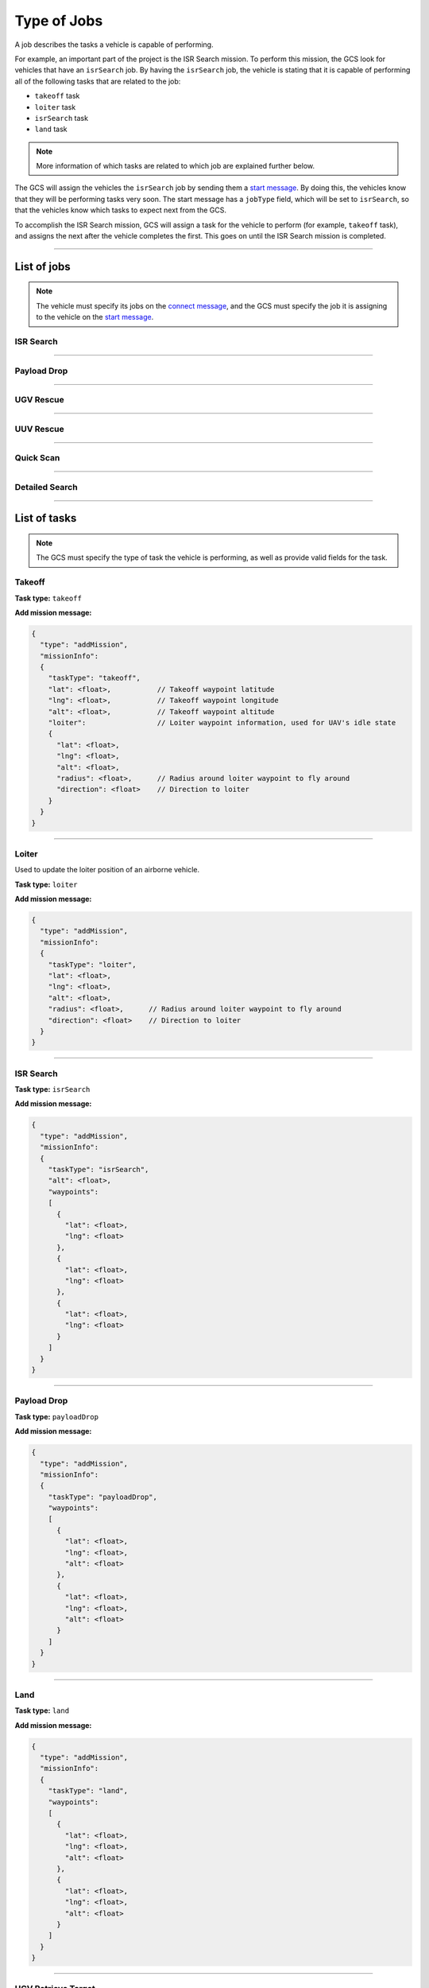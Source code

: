 ============
Type of Jobs
============

A job describes the tasks a vehicle is capable of performing.

For example, an important part of the project is the ISR Search mission. To perform this mission, the GCS look for vehicles that have an ``isrSearch`` job. By having the ``isrSearch`` job, the vehicle is stating that it is capable of performing all of the following tasks that are related to the job:

- ``takeoff`` task
- ``loiter`` task
- ``isrSearch`` task
- ``land`` task

.. note:: More information of which tasks are related to which job are explained further below.

The GCS will assign the vehicles the ``isrSearch`` job by sending them a `start message`_. By doing this, the vehicles know that they will be performing tasks very soon. The start message has a ``jobType`` field, which will be set to ``isrSearch``, so that the vehicles know which tasks to expect next from the GCS.

To accomplish the ISR Search mission, GCS will assign a task for the vehicle to perform (for example, ``takeoff`` task), and assigns the next after the vehicle completes the first. This goes on until the ISR Search mission is completed.

----------------------------------------------------------------------------------------------------

List of jobs
============

.. note:: The vehicle must specify its jobs on the `connect message`_, and the GCS must specify the job it is assigning to the vehicle on the `start message`_.

ISR Search
----------

.. confval:: Details

  :job type: ``isrSearch``
  :tasks: Takeoff, Loiter, ISR Search, Land
  :start message:
    .. code-block:: json

      {
        "type": "start",
        "jobType": "isrSearch"
      }

----------------------------------------------------------------------------------------------------

Payload Drop
----------

.. confval:: Details

  :job type: ``payloadDrop``
  :tasks: Takeoff, Loiter, Payload Drop, Land
  :start message:
    .. code-block:: json

      {
        "type": "start",
        "jobType": "payloadDrop"
      }

----------------------------------------------------------------------------------------------------

UGV Rescue
----------

.. confval:: Details

  :job type: ``ugvRescue``
  :tasks: UGV Retrieve Target, Deliver Target
  :start message:
    .. code-block:: json

      {
        "type": "start",
        "jobType": "ugvRescue"
      }

----------------------------------------------------------------------------------------------------

UUV Rescue
----------

.. confval:: Details

  :job type: ``uuvRescue``
  :tasks: UUV Retrieve Target
  :start message:
    .. code-block:: json

      {
        "type": "start",
        "jobType": "uuvRescue"
      }

----------------------------------------------------------------------------------------------------

Quick Scan
----------

.. confval:: Details

  :job type: ``quickScan``
  :tasks: Quick Scan
  :start message:
    .. code-block:: json

      {
        "type": "start",
        "jobType": "quickScan"
      }

----------------------------------------------------------------------------------------------------

Detailed Search
---------------

.. confval:: Details

  :job type: ``detailedSearch``
  :tasks: Detailed Search
  :start message:
    .. code-block:: json

      {
        "type": "start",
        "jobType": "detailedSearch"
      }

----------------------------------------------------------------------------------------------------

List of tasks
=============

.. note:: The GCS must specify the type of task the vehicle is performing, as well as provide valid fields for the task.

Takeoff
-------

**Task type:** ``takeoff``

**Add mission message:**

.. code-block:: js

  {
    "type": "addMission",
    "missionInfo":
    {
      "taskType": "takeoff",
      "lat": <float>,           // Takeoff waypoint latitude
      "lng": <float>,           // Takeoff waypoint longitude
      "alt": <float>,           // Takeoff waypoint altitude
      "loiter":                 // Loiter waypoint information, used for UAV's idle state
      {
        "lat": <float>,
        "lng": <float>,
        "alt": <float>,
        "radius": <float>,      // Radius around loiter waypoint to fly around
        "direction": <float>    // Direction to loiter
      }
    }
  }

----------------------------------------------------------------------------------------------------

Loiter
------

Used to update the loiter position of an airborne vehicle.

**Task type:** ``loiter``

**Add mission message:**

.. code-block:: js

  {
    "type": "addMission",
    "missionInfo":
    {
      "taskType": "loiter",
      "lat": <float>,
      "lng": <float>,
      "alt": <float>,
      "radius": <float>,      // Radius around loiter waypoint to fly around
      "direction": <float>    // Direction to loiter
    }
  }

----------------------------------------------------------------------------------------------------

ISR Search
----------

**Task type:** ``isrSearch``

**Add mission message:**

.. code-block:: js

  {
    "type": "addMission",
    "missionInfo":
    {
      "taskType": "isrSearch",
      "alt": <float>,
      "waypoints":
      [
        {
          "lat": <float>,
          "lng": <float>
        },
        {
          "lat": <float>,
          "lng": <float>
        },
        {
          "lat": <float>,
          "lng": <float>
        }
      ]
    }
  }

----------------------------------------------------------------------------------------------------

Payload Drop
------------

**Task type:** ``payloadDrop``

**Add mission message:**

.. code-block:: js

  {
    "type": "addMission",
    "missionInfo":
    {
      "taskType": "payloadDrop",
      "waypoints":
      [
        {
          "lat": <float>,
          "lng": <float>,
          "alt": <float>
        },
        {
          "lat": <float>,
          "lng": <float>,
          "alt": <float>
        }
      ]
    }
  }

----------------------------------------------------------------------------------------------------

Land
----

**Task type:** ``land``

**Add mission message:**

.. code-block:: js

  {
    "type": "addMission",
    "missionInfo":
    {
      "taskType": "land",
      "waypoints":
      [
        {
          "lat": <float>,
          "lng": <float>,
          "alt": <float>
        },
        {
          "lat": <float>,
          "lng": <float>,
          "alt": <float>
        }
      ]
    }
  }

----------------------------------------------------------------------------------------------------

UGV Retrieve Target
-------------------

**Task type:** ``retrieveTarget``

**Add mission message:**

.. code-block:: js

  {
    "type": "addMission",
    "missionInfo":
    {
      "taskType": "retrieveTarget",

      "lat": <float>,
      "lng": <float>
    }
  }

----------------------------------------------------------------------------------------------------

Deliver Target
--------------

**Task type:** ``deliverTarget``

**Add mission message:**

.. code-block:: js

  {
    "type": "addMission",
    "missionInfo":
    {
      "taskType": "deliverTarget",

      "lat": <float>,
      "lng": <float>
    }
  }

----------------------------------------------------------------------------------------------------

UUV Retrieve Target
-------------------

**Task type:** ``retrieveTarget``

**Add mission message:**

.. code-block:: js

  {
    "type": "addMission",
    "missionInfo":
    {
      "taskType": "retrieveTarget"
    }
  }

----------------------------------------------------------------------------------------------------

Quick Scan
----------

**Task type:** ``quickScan``

**Add mission message:**

.. code-block:: js

  {
    "type": "addMission",
    "missionInfo":
    {
      "taskType": "quickScan",
      "waypoints":
      [
        {
          "lat": <float>,   // Top left corner of search area
          "lng": <float>
        },
        {
          "lat": <float>,   // Top right corner of search area
          "lng": <float>
        },
        {
          "lat": <float>,   // Bottom left corner of search area
          "lng": <float>
        },
        {
          "lat": <float>,   // Bottom right corner of search area
          "lng": <float>
        }
      ]
    }
  }

----------------------------------------------------------------------------------------------------

Detailed Search
---------------

**Task type:** ``detailedSearch``

**Add mission message:**

.. code-block:: js

  {
    "type": "addMission",
    "missionInfo":
    {
      "taskType": "detailedSearch",
      "lat": <float>,
      "lng": <float>
    }
  }

.. _connect message: messages/vehicles-gcs-messages.html#connect-message
.. _start message: messages/gcs-vehicles-messages.html#start-message
